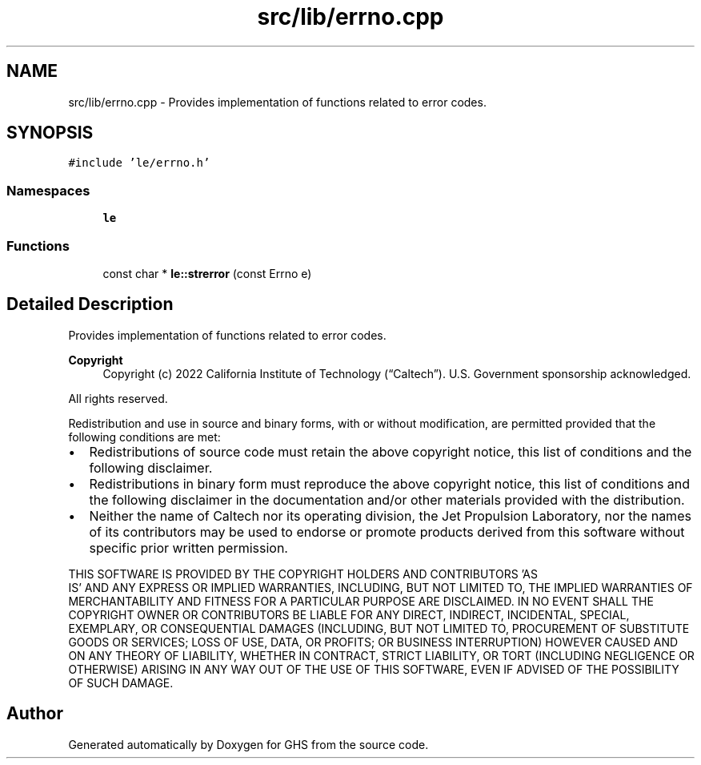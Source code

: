 .TH "src/lib/errno.cpp" 3 "Wed Jun 15 2022" "GHS" \" -*- nroff -*-
.ad l
.nh
.SH NAME
src/lib/errno.cpp \- Provides implementation of functions related to error codes\&.  

.SH SYNOPSIS
.br
.PP
\fC#include 'le/errno\&.h'\fP
.br

.SS "Namespaces"

.in +1c
.ti -1c
.RI " \fBle\fP"
.br
.in -1c
.SS "Functions"

.in +1c
.ti -1c
.RI "const char * \fBle::strerror\fP (const Errno e)"
.br
.in -1c
.SH "Detailed Description"
.PP 
Provides implementation of functions related to error codes\&. 


.PP
\fBCopyright\fP
.RS 4
Copyright (c) 2022 California Institute of Technology (“Caltech”)\&. U\&.S\&. Government sponsorship acknowledged\&.
.RE
.PP
All rights reserved\&.
.PP
Redistribution and use in source and binary forms, with or without modification, are permitted provided that the following conditions are met:
.PP
.IP "\(bu" 2
Redistributions of source code must retain the above copyright notice, this list of conditions and the following disclaimer\&.
.IP "\(bu" 2
Redistributions in binary form must reproduce the above copyright notice, this list of conditions and the following disclaimer in the documentation and/or other materials provided with the distribution\&.
.IP "\(bu" 2
Neither the name of Caltech nor its operating division, the Jet Propulsion Laboratory, nor the names of its contributors may be used to endorse or promote products derived from this software without specific prior written permission\&.
.PP
.PP
THIS SOFTWARE IS PROVIDED BY THE COPYRIGHT HOLDERS AND CONTRIBUTORS 'AS
  IS' AND ANY EXPRESS OR IMPLIED WARRANTIES, INCLUDING, BUT NOT LIMITED TO, THE IMPLIED WARRANTIES OF MERCHANTABILITY AND FITNESS FOR A PARTICULAR PURPOSE ARE DISCLAIMED\&. IN NO EVENT SHALL THE COPYRIGHT OWNER OR CONTRIBUTORS BE LIABLE FOR ANY DIRECT, INDIRECT, INCIDENTAL, SPECIAL, EXEMPLARY, OR CONSEQUENTIAL DAMAGES (INCLUDING, BUT NOT LIMITED TO, PROCUREMENT OF SUBSTITUTE GOODS OR SERVICES; LOSS OF USE, DATA, OR PROFITS; OR BUSINESS INTERRUPTION) HOWEVER CAUSED AND ON ANY THEORY OF LIABILITY, WHETHER IN CONTRACT, STRICT LIABILITY, OR TORT (INCLUDING NEGLIGENCE OR OTHERWISE) ARISING IN ANY WAY OUT OF THE USE OF THIS SOFTWARE, EVEN IF ADVISED OF THE POSSIBILITY OF SUCH DAMAGE\&. 
.SH "Author"
.PP 
Generated automatically by Doxygen for GHS from the source code\&.
